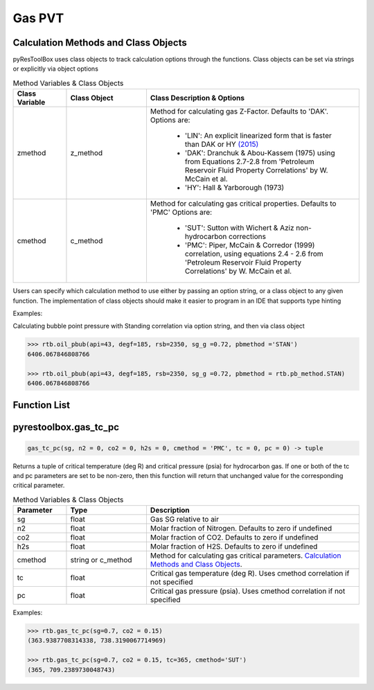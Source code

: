 ===================================
Gas PVT
===================================

Calculation Methods and Class Objects
=====================================
pyResToolBox uses class objects to track calculation options through the functions. Class objects can be set via strings or explicitly via object options

.. list-table:: Method Variables & Class Objects
   :widths: 10 15 40
   :header-rows: 1

   * - Class Variable
     - Class Object 
     - Class Description & Options
   * - zmethod
     - z_method
     - Method for calculating gas Z-Factor. Defaults to 'DAK'. 
       Options are:
        + 'LIN': An explicit linearized form that is faster than DAK or HY `(2015) <https://link.springer.com/article/10.1007/s13202-015-0209-3>`_
        + 'DAK': Dranchuk & Abou-Kassem (1975) using from Equations 2.7-2.8 from 'Petroleum Reservoir Fluid Property Correlations' by W. McCain et al.
        + 'HY': Hall & Yarborough (1973)
   * - cmethod
     - c_method
     - Method for calculating gas critical properties. Defaults to 'PMC' 
       Options are:
        + 'SUT': Sutton with Wichert & Aziz non-hydrocarbon corrections
        + 'PMC': Piper, McCain & Corredor (1999) correlation, using equations 2.4 - 2.6 from 'Petroleum Reservoir Fluid Property Correlations' by W. McCain et al.


Users can specify which calculation method to use either by passing an option string, or a class object to any given function. The implementation of class objects should make it easier to program in an IDE that supports type hinting

Examples:

Calculating bubble point pressure with Standing correlation via option string, and then via class object

.. code-block:: python

    >>> rtb.oil_pbub(api=43, degf=185, rsb=2350, sg_g =0.72, pbmethod ='STAN')
    6406.067846808766
    
    >>> rtb.oil_pbub(api=43, degf=185, rsb=2350, sg_g =0.72, pbmethod = rtb.pb_method.STAN)
    6406.067846808766


Function List
=============

.. list-table:: Gas Functions
   :widths: 10 15 40
   :header-rows: 1

   * - Task
     - Function
   * - Gas Tc & Pc Calculation
     - `pyrestoolbox.gas_tc_pc`_  
   * - Gas Z-Factor Calculation
     - <pyrestoolbox.gas_z`_
   * - Gas Viscosity
     - `<pyrestoolbox.gas_ug`_
   * - Gas Viscosity * Z
     - `pyrestoolbox.gas_ugz`_
   * - Gas Compressibility
     - `pyrestoolbox.gas_cg`_
   * - Gas Formation Volume Factor
     - `pyrestoolbox.gas_bg`_  
   * - Gas Density
     - `pyrestoolbox.gas_den`_  
   * - Gas Water of Condensation
     - `pyrestoolbox.gas_water_conten>`_
   * - Convert P/Z to P
     - `pyrestoolbox.gas_ponz2p`_
   * - Convert Gas Gradient to SG
     - `pyrestoolbox.gas_grad2sg`_
   * - Delta Pseudopressure
     - `pyrestoolbox.gas_dmp`_
   * - Gas Condensate FWS SG
     - `pyrestoolbox.gas_fws_sg`_
  

pyrestoolbox.gas_tc_pc
======================

.. code-block:: python

    gas_tc_pc(sg, n2 = 0, co2 = 0, h2s = 0, cmethod = 'PMC', tc = 0, pc = 0) -> tuple

Returns a tuple of critical temperature (deg R) and critical pressure (psia) for hydrocarbon gas. If one or both of the tc and pc parameters are set to be non-zero, then this function will return that unchanged value for the corresponding critical parameter.

.. list-table:: Method Variables & Class Objects
   :widths: 10 15 40
   :header-rows: 1

   * - Parameter
     - Type
     - Description
   * - sg
     - float
     - Gas SG relative to air  
   * - n2
     - float
     - Molar fraction of Nitrogen. Defaults to zero if undefined  
   * - co2
     - float
     - Molar fraction of CO2. Defaults to zero if undefined 
   * - h2s
     - float
     - Molar fraction of H2S. Defaults to zero if undefined
   * - cmethod
     - string or c_method
     - Method for calculating gas critical parameters. `Calculation Methods and Class Objects`_.
   * - tc
     - float
     - Critical gas temperature (deg R). Uses cmethod correlation if not specified  
   * - pc
     - float
     - Critical gas pressure (psia). Uses cmethod correlation if not specified  

Examples:

.. code-block:: python

    >>> rtb.gas_tc_pc(sg=0.7, co2 = 0.15)
    (363.9387708314338, 738.3190067714969)
    
    >>> rtb.gas_tc_pc(sg=0.7, co2 = 0.15, tc=365, cmethod='SUT')
    (365, 709.2389730048743)


